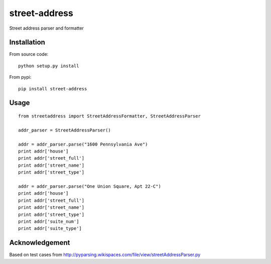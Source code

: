 street-address
================

Street address parser and formatter



Installation
------------

From source code: ::

    python setup.py install

From pypi: ::

    pip install street-address

Usage
-----
::

    from streetaddress import StreetAddressFormatter, StreetAddressParser

    addr_parser = StreetAddressParser()

    addr = addr_parser.parse("1600 Pennsylvania Ave")
    print addr['house']
    print addr['street_full']
    print addr['street_name']
    print addr['street_type']

    addr = addr_parser.parse("One Union Square, Apt 22-C")
    print addr['house']
    print addr['street_full']
    print addr['street_name']
    print addr['street_type']
    print addr['suite_num']
    print addr['suite_type']

Acknowledgement
---------------

Based on test cases from http://pyparsing.wikispaces.com/file/view/streetAddressParser.py
